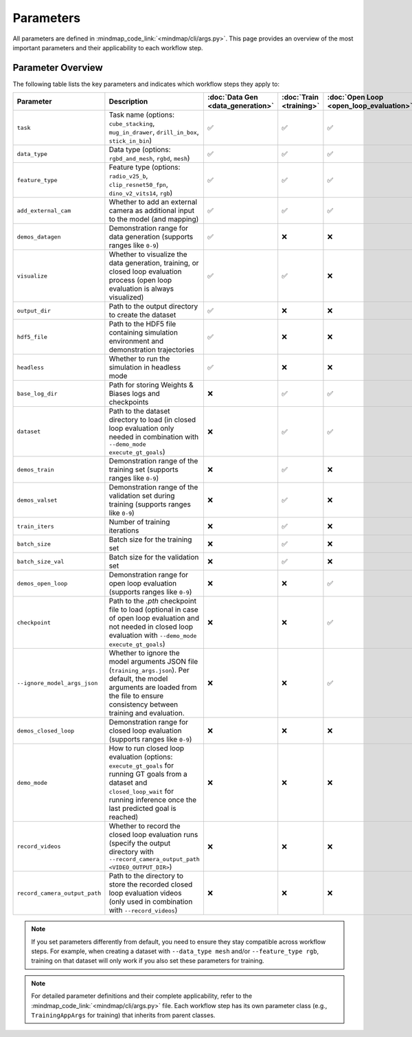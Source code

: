 Parameters
==========

All parameters are defined in :mindmap_code_link:`<mindmap/cli/args.py>`.
This page provides an overview of the most important parameters and their applicability to each workflow step.

Parameter Overview
------------------

The following table lists the key parameters and indicates which workflow steps they apply to:

.. list-table::
   :header-rows: 1

   * - Parameter
     - Description
     - :doc:`Data Gen <data_generation>`
     - :doc:`Train <training>`
     - :doc:`Open Loop <open_loop_evaluation>`
     - :doc:`Closed Loop <closed_loop_evaluation>`
   * - ``task``
     - Task name (options: ``cube_stacking``, ``mug_in_drawer``, ``drill_in_box``, ``stick_in_bin``)
     - ✅
     - ✅
     - ✅
     - ✅
   * - ``data_type``
     - Data type (options: ``rgbd_and_mesh``, ``rgbd``, ``mesh``)
     - ✅
     - ✅
     - ✅
     - ✅
   * - ``feature_type``
     - Feature type (options: ``radio_v25_b``, ``clip_resnet50_fpn``, ``dino_v2_vits14``, ``rgb``)
     - ✅
     - ✅
     - ✅
     - ✅
   * - ``add_external_cam``
     - Whether to add an external camera as additional input to the model (and mapping)
     - ✅
     - ✅
     - ✅
     - ✅
   * - ``demos_datagen``
     - Demonstration range for data generation (supports ranges like ``0-9``)
     - ✅
     - ❌
     - ❌
     - ❌
   * - ``visualize``
     - Whether to visualize the data generation, training, or closed loop evaluation process (open loop evaluation is always visualized)
     - ✅
     - ✅
     - ❌
     - ✅
   * - ``output_dir``
     - Path to the output directory to create the dataset
     - ✅
     - ❌
     - ❌
     - ❌
   * - ``hdf5_file``
     - Path to the HDF5 file containing simulation environment and demonstration trajectories
     - ✅
     - ❌
     - ❌
     - ✅
   * - ``headless``
     - Whether to run the simulation in headless mode
     - ✅
     - ❌
     - ❌
     - ✅
   * - ``base_log_dir``
     - Path for storing Weights & Biases logs and checkpoints
     - ❌
     - ✅
     - ✅
     - ❌
   * - ``dataset``
     - Path to the dataset directory to load (in closed loop evaluation only needed in combination with ``--demo_mode execute_gt_goals``)
     - ❌
     - ✅
     - ✅
     - ✅
   * - ``demos_train``
     - Demonstration range of the training set (supports ranges like ``0-9``)
     - ❌
     - ✅
     - ❌
     - ❌
   * - ``demos_valset``
     - Demonstration range of the validation set during training (supports ranges like ``0-9``)
     - ❌
     - ✅
     - ❌
     - ❌
   * - ``train_iters``
     - Number of training iterations
     - ❌
     - ✅
     - ❌
     - ❌
   * - ``batch_size``
     - Batch size for the training set
     - ❌
     - ✅
     - ❌
     - ❌
   * - ``batch_size_val``
     - Batch size for the validation set
     - ❌
     - ✅
     - ❌
     - ❌
   * - ``demos_open_loop``
     - Demonstration range for open loop evaluation (supports ranges like ``0-9``)
     - ❌
     - ❌
     - ✅
     - ❌
   * - ``checkpoint``
     - Path to the `.pth` checkpoint file to load (optional in case of open loop evaluation and not needed in closed loop evaluation with ``--demo_mode execute_gt_goals``)
     - ❌
     - ❌
     - ✅
     - ✅
   * - ``--ignore_model_args_json``
     - Whether to ignore the model arguments JSON file (``training_args.json``). Per default, the model arguments are loaded from the file to ensure consistency between training and evaluation.
     - ❌
     - ❌
     - ✅
     - ✅
   * - ``demos_closed_loop``
     - Demonstration range for closed loop evaluation (supports ranges like ``0-9``)
     - ❌
     - ❌
     - ❌
     - ✅
   * - ``demo_mode``
     - How to run closed loop evaluation (options: ``execute_gt_goals`` for running GT goals from a dataset and ``closed_loop_wait`` for running inference once the last predicted goal is reached)
     - ❌
     - ❌
     - ❌
     - ✅
   * - ``record_videos``
     - Whether to record the closed loop evaluation runs (specify the output directory with ``--record_camera_output_path <VIDEO_OUTPUT_DIR>``)
     - ❌
     - ❌
     - ❌
     - ✅
   * - ``record_camera_output_path``
     - Path to the directory to store the recorded closed loop evaluation videos (only used in combination with ``--record_videos``)
     - ❌
     - ❌
     - ❌
     - ✅


.. note::

  If you set parameters differently from default, you need to ensure they stay compatible across workflow steps.
  For example, when creating a dataset with ``--data_type mesh`` and/or ``--feature_type rgb``,
  training on that dataset will only work if you also set these parameters for training.

.. note::

   For detailed parameter definitions and their complete applicability, refer to the :mindmap_code_link:`<mindmap/cli/args.py>` file.
   Each workflow step has its own parameter class (e.g., ``TrainingAppArgs`` for training) that inherits from parent classes.
